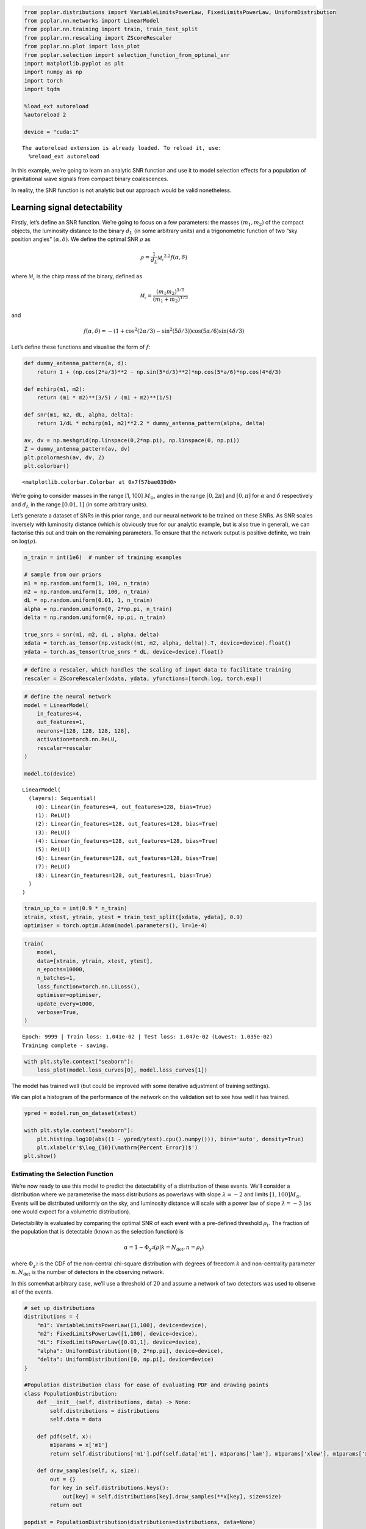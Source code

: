 .. code:: ipython3

    from poplar.distributions import VariableLimitsPowerLaw, FixedLimitsPowerLaw, UniformDistribution
    from poplar.nn.networks import LinearModel
    from poplar.nn.training import train, train_test_split
    from poplar.nn.rescaling import ZScoreRescaler
    from poplar.nn.plot import loss_plot
    from poplar.selection import selection_function_from_optimal_snr
    import matplotlib.pyplot as plt
    import numpy as np
    import torch
    import tqdm
    
    %load_ext autoreload
    %autoreload 2
    
    device = "cuda:1"


.. parsed-literal::

    The autoreload extension is already loaded. To reload it, use:
      %reload_ext autoreload


In this example, we’re going to learn an analytic SNR function and use
it to model selection effects for a population of gravitational wave
signals from compact binary coalescences.

In reality, the SNR function is not analytic but our approach would be
valid nonetheless.

Learning signal detectability
-----------------------------

Firstly, let’s define an SNR function. We’re going to focus on a few
parameters: the masses :math:`(m_1, m_2)` of the compact objects, the
luminosity distance to the binary :math:`d_L` (in some arbitrary units)
and a trigonometric function of two “sky position angles”
:math:`(\alpha, \delta)`. We define the optimal SNR :math:`\rho` as

.. math::  \rho = \frac{1}{d_L} \mathcal{M_c}^{2.2} f(\alpha, \delta)

where :math:`\mathcal{M_c}` is the chirp mass of the binary, defined as

.. math::  \mathcal{M_c} = \frac{(m_1m_2)^{3/5}}{(m_1 + m_2)^{1/5}} 

and

.. math::  f(\alpha, \delta) = -(1 + \cos^2(2\alpha/3) - \sin^2(5\delta/3))\cos(5\alpha/6)\sin(4\delta/3)

Let’s define these functions and visualise the form of :math:`f`:

.. code:: ipython3

    def dummy_antenna_pattern(a, d):
        return 1 + (np.cos(2*a/3)**2 - np.sin(5*d/3)**2)*np.cos(5*a/6)*np.cos(4*d/3)
    
    def mchirp(m1, m2):
        return (m1 * m2)**(3/5) / (m1 + m2)**(1/5)
    
    def snr(m1, m2, dL, alpha, delta):
        return 1/dL * mchirp(m1, m2)**2.2 * dummy_antenna_pattern(alpha, delta)
    
    av, dv = np.meshgrid(np.linspace(0,2*np.pi), np.linspace(0, np.pi))
    Z = dummy_antenna_pattern(av, dv)
    plt.pcolormesh(av, dv, Z)
    plt.colorbar()




.. parsed-literal::

    <matplotlib.colorbar.Colorbar at 0x7f57bae039d0>




.. image:: end_to_end_example_files/end_to_end_example_3_1.png


We’re going to consider masses in the range [1, 100] :math:`M_\odot`,
angles in the range :math:`[0, 2 \pi]` and :math:`[0, \pi]` for
:math:`\alpha` and :math:`\delta` respectively and :math:`d_L` in the
range :math:`[0.01, 1]` (in some arbitrary units).

Let’s generate a dataset of SNRs in this prior range, and our neural
network to be trained on these SNRs. As SNR scales inversely with
luminosity distance (which is obviously true for our analytic example,
but is also true in general), we can factorise this out and train on the
remaining parameters. To ensure that the network output is positive
definite, we train on :math:`\log(\rho)`.

.. code:: ipython3

    n_train = int(1e6)  # number of training examples
    
    # sample from our priors
    m1 = np.random.uniform(1, 100, n_train)
    m2 = np.random.uniform(1, 100, n_train)
    dL = np.random.uniform(0.01, 1, n_train)
    alpha = np.random.uniform(0, 2*np.pi, n_train)
    delta = np.random.uniform(0, np.pi, n_train)
    
    true_snrs = snr(m1, m2, dL , alpha, delta)
    xdata = torch.as_tensor(np.vstack((m1, m2, alpha, delta)).T, device=device).float()
    ydata = torch.as_tensor(true_snrs * dL, device=device).float()

.. code:: ipython3

    # define a rescaler, which handles the scaling of input data to facilitate training
    rescaler = ZScoreRescaler(xdata, ydata, yfunctions=[torch.log, torch.exp])

.. code:: ipython3

    # define the neural network
    model = LinearModel(
        in_features=4,
        out_features=1,
        neurons=[128, 128, 128, 128],
        activation=torch.nn.ReLU,
        rescaler=rescaler
    )   
    
    model.to(device)




.. parsed-literal::

    LinearModel(
      (layers): Sequential(
        (0): Linear(in_features=4, out_features=128, bias=True)
        (1): ReLU()
        (2): Linear(in_features=128, out_features=128, bias=True)
        (3): ReLU()
        (4): Linear(in_features=128, out_features=128, bias=True)
        (5): ReLU()
        (6): Linear(in_features=128, out_features=128, bias=True)
        (7): ReLU()
        (8): Linear(in_features=128, out_features=1, bias=True)
      )
    )



.. code:: ipython3

    train_up_to = int(0.9 * n_train)
    xtrain, xtest, ytrain, ytest = train_test_split([xdata, ydata], 0.9)
    optimiser = torch.optim.Adam(model.parameters(), lr=1e-4)

.. code:: ipython3

    train(
        model, 
        data=[xtrain, ytrain, xtest, ytest], 
        n_epochs=10000, 
        n_batches=1, 
        loss_function=torch.nn.L1Loss(),
        optimiser=optimiser,
        update_every=1000,
        verbose=True,
    )


.. parsed-literal::

    Epoch: 9999 | Train loss: 1.041e-02 | Test loss: 1.047e-02 (Lowest: 1.035e-02)
    Training complete - saving.


.. code:: ipython3

    with plt.style.context("seaborn"):
        loss_plot(model.loss_curves[0], model.loss_curves[1])



.. image:: end_to_end_example_files/end_to_end_example_10_0.png


The model has trained well (but could be improved with some iterative
adjustment of training settings).

We can plot a histogram of the performance of the network on the
validation set to see how well it has trained.

.. code:: ipython3

    ypred = model.run_on_dataset(xtest)
    
    with plt.style.context("seaborn"):
        plt.hist(np.log10(abs((1 - ypred/ytest).cpu().numpy())), bins='auto', density=True)
        plt.xlabel(r'$\log_{10}(\mathrm{Percent Error})$')
    plt.show()



.. image:: end_to_end_example_files/end_to_end_example_12_0.png


Estimating the Selection Function
=================================

We’re now ready to use this model to predict the detectability of a
distribution of these events. We’ll consider a distribution where we
parameterise the mass distributions as powerlaws with slope
:math:`\lambda = -2` and limits :math:`[1, 100]M_\odot`. Events will be
distributed uniformly on the sky, and luminosity distance will scale
with a power law of slope :math:`\lambda = -3` (as one would expect for
a volumetric distribution).

Detectability is evaluated by comparing the optimal SNR of each event
with a pre-defined threshold :math:`\rho_t`. The fraction of the
population that is detectable (known as the selection function) is

.. math::  \alpha = 1 - \Phi_{\chi^2}(\rho| k=N_\mathrm{det}, n=\rho_t)

\ where :math:`\Phi_{\chi^2}` is the CDF of the non-central chi-square
distribution with degrees of freedom :math:`k` and non-centrality
parameter :math:`n`. :math:`N_\mathrm{det}` is the number of detectors
in the observing network.

In this somewhat arbitrary case, we’ll use a threshold of :math:`20` and
assume a network of two detectors was used to observe all of the events.

.. code:: ipython3

    # set up distributions
    distributions = {
        "m1": VariableLimitsPowerLaw([1,100], device=device),
        "m2": FixedLimitsPowerLaw([1,100], device=device),
        "dL": FixedLimitsPowerLaw([0.01,1], device=device),
        "alpha": UniformDistribution([0, 2*np.pi], device=device),
        "delta": UniformDistribution([0, np.pi], device=device)
    }
    
    #Population distribution class for ease of evaluating PDF and drawing points
    class PopulationDistribution:
        def __init__(self, distributions, data) -> None:
            self.distributions = distributions
            self.data = data
    
        def pdf(self, x):
            m1params = x['m1']
            return self.distributions['m1'].pdf(self.data['m1'], m1params['lam'], m1params['xlow'], m1params['xhigh'])
    
        def draw_samples(self, x, size):
            out = {}
            for key in self.distributions.keys():
                out[key] = self.distributions[key].draw_samples(**x[key], size=size)
            return out
    
    popdist = PopulationDistribution(distributions=distributions, data=None)

.. code:: ipython3

    true_x = {
        "m1": {"lam": -2, "xlow": 1, "xhigh": 100},
        "m2": {"lam": -2},
        "dL": {"lam": 3},
        "alpha": {},
        "delta": {},
    }
    
    catalogue = popdist.draw_samples(true_x, size=int(1e5))

.. code:: ipython3

    catalogue_snrs = model.run_on_dataset(torch.vstack([catalogue['m1'],catalogue['m2'],catalogue['alpha'],catalogue['delta']]).T, luminosity_distances=catalogue['dL'])
    numpy_catalogue = {cat_label: cat_samples.cpu().numpy() for cat_label, cat_samples in catalogue.items()}
    true_snrs = snr(**numpy_catalogue)

.. code:: ipython3

    with plt.style.context("seaborn"):
        plt.hist(np.log10(abs((1 - catalogue_snrs.cpu().numpy()/true_snrs))), bins='auto', density=True, histtype='step', lw=4)
        plt.hist(np.log10(abs((1 - ypred/ytest).cpu().numpy())), bins='auto', density=True, histtype='step', lw=4)
        plt.xlabel(r'$\log_{10}(\mathrm{Percent Error})$')
    plt.show()



.. image:: end_to_end_example_files/end_to_end_example_17_0.png


.. code:: ipython3

    predicted_alpha = selection_function_from_optimal_snr(catalogue_snrs, 20, number_of_detectors=2)
    true_alpha = selection_function_from_optimal_snr(torch.as_tensor(true_snrs, device=device), 20, number_of_detectors=2)
    
    print(predicted_alpha.item(), true_alpha.item())


.. parsed-literal::

    0.20161382048296292 0.19815006956499392


We are capable of estimating the selection function using our SNR
network in this way, but we can make some further improvements by
introducing a second network into the mix: one that is trained on
*selection function estimates*. The training dataset for this network
would be expensive to produce for a realistic scenario, but our SNR
network allows us to bypass this cost and produce the dataset quickly.

Let’s illustrate this with a one-dimensional example, where we
investigate how varying :math:`\lambda_{m_1}` affects the population
detectability.

.. code:: ipython3

    lambda_m1s = np.random.uniform(-3, 2, int(1e3))
    selection_functions = []
    true_selection_functions = []
    
    for lam_m1 in tqdm.tqdm(lambda_m1s):
        true_x['m1']['lam'] = torch.as_tensor(lam_m1).float()
        catalogue = popdist.draw_samples(true_x, size=int(1e5))
        numpy_catalogue = {cat_label: cat_samples.cpu().numpy() for cat_label, cat_samples in catalogue.items()}
        true_snrs = snr(**numpy_catalogue)
        catalogue_snrs = model.run_on_dataset(torch.vstack([catalogue['m1'],catalogue['m2'],catalogue['alpha'],catalogue['delta']]).T, luminosity_distances=catalogue['dL'])
        selection_functions.append(selection_function_from_optimal_snr(catalogue_snrs, 20, number_of_detectors=2))
        true_selection_functions.append(selection_function_from_optimal_snr(true_snrs, 20, number_of_detectors=2))


.. parsed-literal::

    100%|██████████| 1000/1000 [02:53<00:00,  5.76it/s]


.. code:: ipython3

    sel_xdata = torch.as_tensor(lambda_m1s, device=device)[:,None].float()
    sel_ydata = torch.as_tensor(selection_functions, device=device).float()
    
    rescaler2 = ZScoreRescaler(sel_xdata, sel_ydata)
    
    selection_function_model = LinearModel(
        1,
        1,
        [128, 128, 128],
        activation=torch.nn.ReLU,
        rescaler=rescaler2
    )
    
    selection_function_model.to(device)
    
    sel_xtrain, sel_xtest, sel_ytrain, sel_ytest = train_test_split([sel_xdata, sel_ydata], 0.9)
    
    train(
        selection_function_model, 
        [sel_xtrain, sel_ytrain, sel_xtest, sel_ytest], 
        n_epochs=1000, 
        n_batches=1,
        optimiser = torch.optim.Adam(selection_function_model.parameters(), lr=1e-4),
        loss_function=torch.nn.L1Loss(),
        update_every=1000,
        verbose=True)


.. parsed-literal::

    Epoch: 999 | Train loss: 2.507e-03 | Test loss: 2.341e-03 (Lowest: 2.162e-03)
    Training complete - saving.


.. code:: ipython3

    with plt.style.context("seaborn"):
        loss_plot(selection_function_model.loss_curves[0], selection_function_model.loss_curves[1])



.. image:: end_to_end_example_files/end_to_end_example_22_0.png


.. code:: ipython3

    lambda_m1_testvec = torch.linspace(-3, 2, int(1e3), device=device)[:,None]
    sel_pred = selection_function_model.run_on_dataset(lambda_m1_testvec)

.. code:: ipython3

    sort_inds = np.argsort(lambda_m1s)
    with plt.style.context("seaborn"):
        plt.plot(lambda_m1s[sort_inds], torch.as_tensor(selection_functions).numpy()[sort_inds], label='SNR network pred.')
        plt.plot(lambda_m1s[sort_inds], np.array(true_selection_functions)[sort_inds], label='Analytic SNR SF')
        plt.plot(lambda_m1_testvec.cpu().numpy(), sel_pred.cpu().numpy(), label='Learned SF')
        plt.legend()
        plt.ylabel(r'Selection function, $\alpha$')
        plt.xlabel(r'$\lambda_{m_1}$')
        plt.legend()
    plt.show()



.. image:: end_to_end_example_files/end_to_end_example_24_0.png


This trained selection function network is now ready to be used in
population inference to deliver rapid estimates of the selection
function at low additional computational cost.

TODO: Add 1d population inference example
